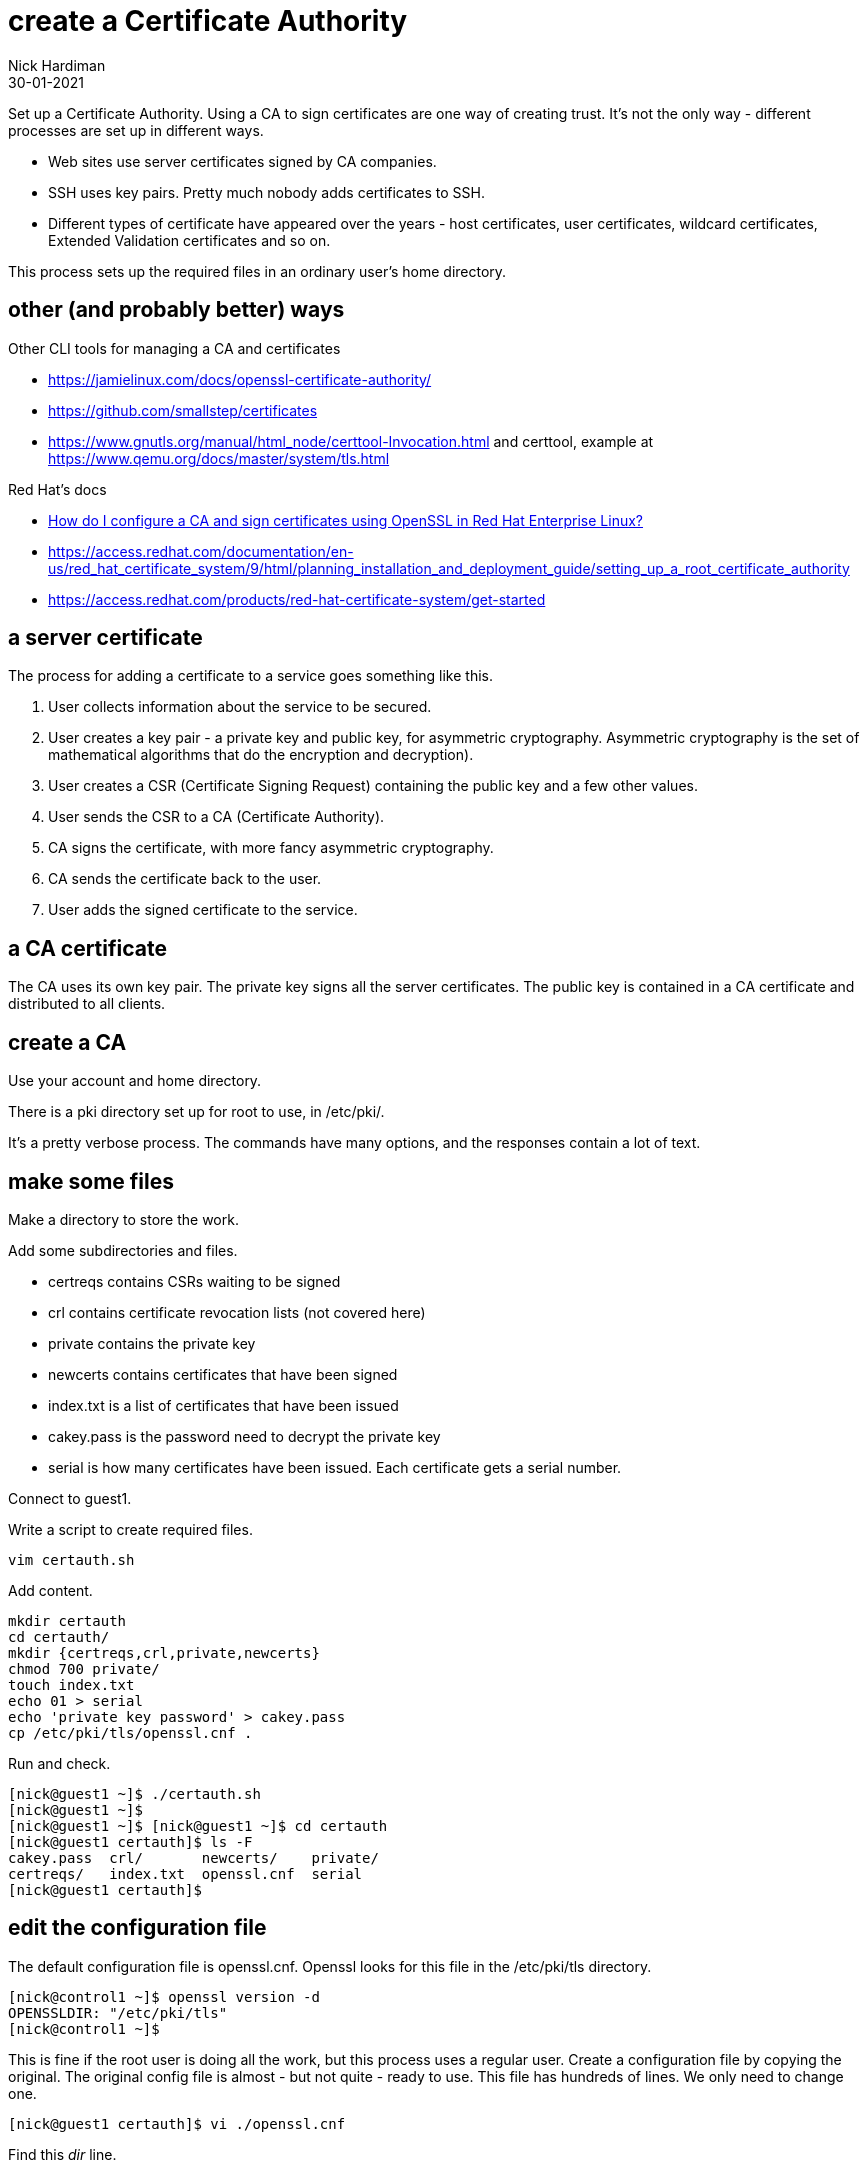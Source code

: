 = create a Certificate Authority
Nick Hardiman
:source-highlighter: highlight.js
:revdate: 30-01-2021

Set up a Certificate Authority. 
Using a CA to sign certificates are one way of creating trust. 
It's not the only way - different processes are set up in different ways. 

* Web sites use server certificates signed by CA companies.
* SSH uses key pairs. Pretty much nobody adds certificates to SSH.
* Different types of certificate have appeared over the years - host certificates, user certificates, wildcard certificates, Extended Validation certificates and so on. 

This process sets up the required files in an ordinary user's home directory. 

== other (and probably better) ways

Other CLI tools for managing a CA and certificates

* https://jamielinux.com/docs/openssl-certificate-authority/
* https://github.com/smallstep/certificates 
* https://www.gnutls.org/manual/html_node/certtool-Invocation.html and certtool, example at https://www.qemu.org/docs/master/system/tls.html

Red Hat's docs

* https://access.redhat.com/solutions/15497[How do I configure a CA and sign certificates using OpenSSL in Red Hat Enterprise Linux?]
* https://access.redhat.com/documentation/en-us/red_hat_certificate_system/9/html/planning_installation_and_deployment_guide/setting_up_a_root_certificate_authority
* https://access.redhat.com/products/red-hat-certificate-system/get-started

== a server certificate 

The process for adding a certificate to a service goes something like this. 

. User collects information about the service to be secured. 
. User creates a key pair - a private key and public key, for asymmetric cryptography. 
Asymmetric cryptography is the set of mathematical algorithms that do the encryption and decryption). 
. User creates a CSR (Certificate Signing Request) containing the public key and a few other values. 
. User sends the CSR to a CA (Certificate Authority).
. CA signs the certificate, with more fancy asymmetric cryptography. 
. CA sends the certificate back to the user.
. User adds the signed certificate to the service. 

== a CA certificate 

The CA uses its own key pair. 
The private key signs all the server certificates. 
The public key is contained in a CA certificate and distributed to all clients. 


== create a CA 

Use your account and home directory. 

There is a pki directory set up for root to use, in /etc/pki/. 

It's a pretty verbose process. 
The commands have many options, and the responses contain a lot of text. 

== make some files 

Make a directory to store the work. 

Add some subdirectories and files. 

* certreqs contains CSRs waiting to be signed 
* crl contains certificate revocation lists (not covered here)
* private contains the private key 
* newcerts contains certificates that have been signed
* index.txt is a list of certificates that have been issued
* cakey.pass is the password need to decrypt the private key
* serial is how many certificates have been issued. Each certificate gets a serial number. 

Connect to guest1.

Write a script to create required files. 

[source,shell]
....
vim certauth.sh
....

Add content. 

[source,shell]
....
mkdir certauth
cd certauth/
mkdir {certreqs,crl,private,newcerts}
chmod 700 private/
touch index.txt
echo 01 > serial
echo 'private key password' > cakey.pass
cp /etc/pki/tls/openssl.cnf .
....

Run and check. 

[source,shell]
....
[nick@guest1 ~]$ ./certauth.sh 
[nick@guest1 ~]$ 
[nick@guest1 ~]$ [nick@guest1 ~]$ cd certauth
[nick@guest1 certauth]$ ls -F
cakey.pass  crl/       newcerts/    private/
certreqs/   index.txt  openssl.cnf  serial
[nick@guest1 certauth]$ 
....

== edit the configuration file

The default configuration file is openssl.cnf.
Openssl looks for this file in the /etc/pki/tls directory. 

[source,shell]
....
[nick@control1 ~]$ openssl version -d
OPENSSLDIR: "/etc/pki/tls"
[nick@control1 ~]$ 
....

This is fine if the root user is doing all the work, but this process uses a regular user.
Create a configuration file by copying the original.
The original config file is almost - but not quite - ready to use. 
This file has hundreds of lines. 
We only need to change one. 

[source,shell]
....
[nick@guest1 certauth]$ vi ./openssl.cnf 
....

Find this _dir_ line.

There are two lines starting with dir. 
This one is in the _[ CA_default ]_ section. 
Don't bother changing the one in the _[ tsa_config1 ]_ section - that's for a Time-Stamp Authority, and we aren't making one of those. 
 
[source,INI]
....
[ CA_default ]

dir             = /etc/pki/CA           # Where everything is kept
....

Change the directory to _this directory_. 

[source,INI]
....
dir             = .           # Where everything is kept
....

That's it. 
There is no service to restart. 

